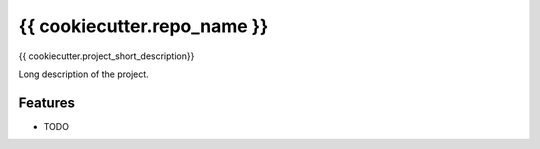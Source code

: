 ===============================
{{ cookiecutter.repo_name }}
===============================

{{ cookiecutter.project_short_description}}

Long description of the project.

Features
--------

* TODO
